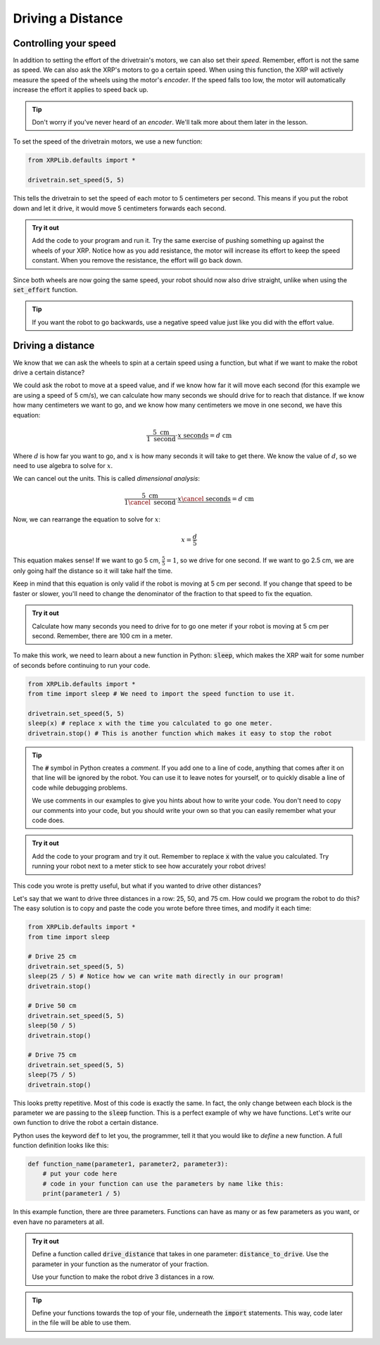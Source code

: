 Driving a Distance
==================

Controlling your speed
----------------------

In addition to setting the effort of the drivetrain's motors, we can also set 
their *speed*. Remember, effort is not the same as speed. We can also ask the 
XRP's motors to go a certain speed. When using this function, the XRP will
actively measure the speed of the wheels using the motor's *encoder*. If the 
speed falls too low, the motor will automatically increase the effort it applies
to speed back up.

.. tip:: 

    Don't worry if you've never heard of an *encoder*. We'll talk more about 
    them later in the lesson.

To set the speed of the drivetrain motors, we use a new function:

.. code-block:: python

    from XRPLib.defaults import *

    drivetrain.set_speed(5, 5)

This tells the drivetrain to set the speed of each motor to 5 centimeters per 
second. This means if you put the robot down and let it drive, it would move 5 
centimeters forwards each second.

.. admonition:: Try it out

    Add the code to your program and run it. Try the same exercise of pushing 
    something up against the wheels of your XRP. Notice how as you add 
    resistance, the motor will increase its effort to keep the speed constant.
    When you remove the resistance, the effort will go back down.

Since both wheels are now going the same speed, your robot should now also drive
straight, unlike when using the :code:`set_effort` function.

.. tip:: 
    
    If you want the robot to go backwards, use a negative speed value just like
    you did with the effort value.

Driving a distance
------------------

We know that we can ask the wheels to spin at a certain speed using a function, 
but what if we want to make the robot drive a certain distance?

We could ask the robot to move at a speed value, and if we know how far it will 
move each second (for this example we are using a speed of 5 cm/s), we can calculate how many seconds we should drive for to reach
that distance. If we know how many centimeters we want to go, and we know how 
many centimeters we move in one second, we have this equation:

.. math:: 

    \frac{5 \text{ cm}}{1 \text{ second}} \cdot \frac{x \text{ seconds}}{} = d \text{ cm}

Where :math:`d` is how far you want to go, and :math:`x` is how many seconds it
will take to get there. We know the value of :math:`d`, so we need to use
algebra to solve for :math:`x`.

We can cancel out the units. This is called *dimensional analysis*:

.. math:: 

    \frac{5 \text{ cm}}{1 \cancel{\text{ second}}} \cdot \frac{x \cancel{\text{ seconds}}}{} = d \text{ cm}

Now, we can rearrange the equation to solve for :math:`x`:

.. math:: 

    x = \frac{d}{5}

This equation makes sense! If we want to go 5 cm, :math:`\frac{5}{5} = 1`, so we
drive for one second. If we want to go 2.5 cm, we are only going half the 
distance so it will take half the time.

Keep in mind that this equation is only valid if the robot is moving at 5 cm per
second. If you change that speed to be faster or slower, you'll need to change
the denominator of the fraction to that speed to fix the equation.

.. admonition:: Try it out

    Calculate how many seconds you need to drive for to go one meter if your 
    robot is moving at 5 cm per second. Remember, there are 100 cm in a meter.

To make this work, we need to learn about a new function in Python: 
:code:`sleep`, which makes the XRP wait for some number of seconds before 
continuing to run your code.

.. code-block:: python

    from XRPLib.defaults import *
    from time import sleep # We need to import the speed function to use it.

    drivetrain.set_speed(5, 5)
    sleep(x) # replace x with the time you calculated to go one meter.
    drivetrain.stop() # This is another function which makes it easy to stop the robot

.. tip:: 
    
    The :code:`#` symbol in Python creates a *comment*. If you add one to a line
    of code, anything that comes after it on that line will be ignored by the 
    robot. You can use it to leave notes for yourself, or to quickly disable a 
    line of code while debugging problems.

    We use comments in our examples to give you hints about how to write your
    code. You don't need to copy our comments into your code, but you should
    write your own so that you can easily remember what your code does.

.. admonition:: Try it out

    Add the code to your program and try it out. Remember to replace :code:`x` 
    with the value you calculated. Try running your robot next to a meter stick
    to see how accurately your robot drives!

This code you wrote is pretty useful, but what if you wanted to drive other 
distances?

Let's say that we want to drive three distances in a row: 25, 50, and 75 cm.
How could we program the robot to do this? The easy solution is to copy and 
paste the code you wrote before three times, and modify it each time:

.. code-block:: python

    from XRPLib.defaults import *
    from time import sleep

    # Drive 25 cm
    drivetrain.set_speed(5, 5)
    sleep(25 / 5) # Notice how we can write math directly in our program!
    drivetrain.stop()

    # Drive 50 cm
    drivetrain.set_speed(5, 5)
    sleep(50 / 5)
    drivetrain.stop()

    # Drive 75 cm
    drivetrain.set_speed(5, 5)
    sleep(75 / 5)
    drivetrain.stop()

This looks pretty repetitive. Most of this code is exactly the same. In fact,
the only change between each block is the parameter we are passing to the
:code:`sleep` function. This is a perfect example of why we have functions.
Let's write our own function to drive the robot a certain distance.

Python uses the keyword :code:`def` to let you, the programmer, tell it that you
would like to *define* a new function. A full function definition looks like 
this:

.. code-block:: python

    def function_name(parameter1, parameter2, parameter3):
        # put your code here
        # code in your function can use the parameters by name like this:
        print(parameter1 / 5)

In this example function, there are three parameters. Functions can have as 
many or as few parameters as you want, or even have no parameters at all.

.. admonition:: Try it out

    Define a function called :code:`drive_distance` that takes in one parameter: 
    :code:`distance_to_drive`. Use the parameter in your function as the 
    numerator of your fraction.

    Use your function to make the robot drive 3 distances in a row.

.. tip:: 

    Define your functions towards the top of your file, underneath the 
    :code:`import` statements. This way, code later in the file will be able to 
    use them.
